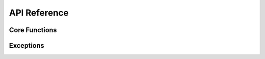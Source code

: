API Reference
=============

.. autosummary::
   :toctree: _autosummary
   :recursive:
   :template: custom-module-template.rst

   sfs_settings

Core Functions
--------------

.. autosummary::
   :toctree: _autosummary
   :template: custom-function-template.rst

   sfs_settings.return_env_var
   sfs_settings.return_secret_var
   sfs_settings.set_env_var_locally
   sfs_settings.set_secret_var_locally
   sfs_settings.track_env_var
   sfs_settings.track_secret_var

Exceptions
----------

.. autosummary::
   :toctree: _autosummary
   :template: custom-class-template.rst

   sfs_settings.SettingsNotFoundError
   sfs_settings.SettingsValidationError
